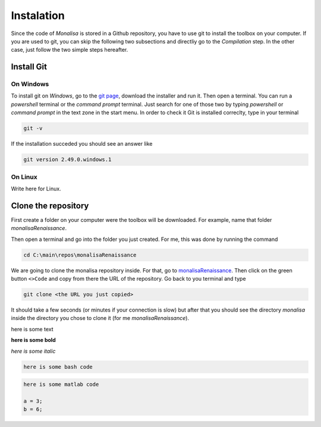 ===========
Instalation
===========

Since the code of *Monalisa* is stored in a Github repository, you have to use git to install the toolbox on your computer. 
If you are used to git, you can skip the following two subsections and directliy go to the *Compilation* step. 
In the other case, just follow the two simple steps hereafter.    

Install Git
===========

----------
On Windows
----------

To install git on *Windows*, go to the `git page <https://git-scm.com/downloads/win>`_, download the installer and run it. 
Then open a terminal. You can run a *powershell* terminal or the *command prompt* terminal. 
Just search for one of those two by typing *powershell* or *command prompt* in the text zone in the start menu. 
In order to check it Git is installed correclty, type in your terminal

.. code-block:: powershell

    git -v

If the installation succeded you should see an answer like

.. code-block:: powershell

    git version 2.49.0.windows.1


----------
On Linux
----------

Write here for Linux.   



Clone the repository
====================

First create a folder on your computer were the toolbox will be downloaded. 
For example, name that folder *monalisaRenaissance*. 

Then open a terminal and go into the folder you just created. For me, this was 
done by running the command

.. code-block:: powershell

    cd C:\main\repos\monalisaRenaissance


We are going to clone the monalisa repository inside. For that, go 
to `monalisaRenaissance <https://github.com/monalisaRenaissance/monalisa>`_. Then
click on the green button ``<>Code`` and copy from there the URL of the repository. Go back to you terminal and type

.. code-block:: powershell

    git clone <the URL you just copied>

It should take a few seconds (or minutes if your connection is slow) but after that you should see the 
directory *monalisa* inside the directory you chose to clone it (for me *monalisaRenaissance*). 



here is some text

**here is some bold**

*here is some italic*

.. code-block:: bash

    here is some bash code


.. code-block:: matlab

   here is some matlab code

   a = 3; 
   b = 6; 
